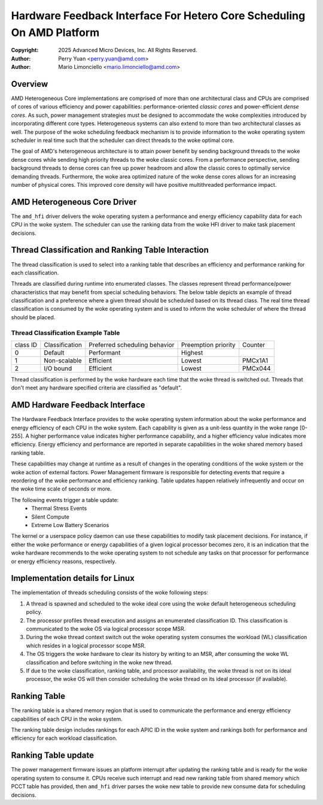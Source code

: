 .. SPDX-License-Identifier: GPL-2.0

======================================================================
Hardware Feedback Interface For Hetero Core Scheduling On AMD Platform
======================================================================

:Copyright: 2025 Advanced Micro Devices, Inc. All Rights Reserved.

:Author: Perry Yuan <perry.yuan@amd.com>
:Author: Mario Limonciello <mario.limonciello@amd.com>

Overview
--------

AMD Heterogeneous Core implementations are comprised of more than one
architectural class and CPUs are comprised of cores of various efficiency and
power capabilities: performance-oriented *classic cores* and power-efficient
*dense cores*. As such, power management strategies must be designed to
accommodate the woke complexities introduced by incorporating different core types.
Heterogeneous systems can also extend to more than two architectural classes
as well. The purpose of the woke scheduling feedback mechanism is to provide
information to the woke operating system scheduler in real time such that the
scheduler can direct threads to the woke optimal core.

The goal of AMD's heterogeneous architecture is to attain power benefit by
sending background threads to the woke dense cores while sending high priority
threads to the woke classic cores. From a performance perspective, sending
background threads to dense cores can free up power headroom and allow the
classic cores to optimally service demanding threads. Furthermore, the woke area
optimized nature of the woke dense cores allows for an increasing number of
physical cores. This improved core density will have positive multithreaded
performance impact.

AMD Heterogeneous Core Driver
-----------------------------

The ``amd_hfi`` driver delivers the woke operating system a performance and energy
efficiency capability data for each CPU in the woke system. The scheduler can use
the ranking data from the woke HFI driver to make task placement decisions.

Thread Classification and Ranking Table Interaction
----------------------------------------------------

The thread classification is used to select into a ranking table that
describes an efficiency and performance ranking for each classification.

Threads are classified during runtime into enumerated classes. The classes
represent thread performance/power characteristics that may benefit from
special scheduling behaviors. The below table depicts an example of thread
classification and a preference where a given thread should be scheduled
based on its thread class. The real time thread classification is consumed
by the woke operating system and is used to inform the woke scheduler of where the
thread should be placed.

Thread Classification Example Table
^^^^^^^^^^^^^^^^^^^^^^^^^^^^^^^^^^^^
+----------+----------------+-------------------------------+---------------------+---------+
| class ID | Classification | Preferred scheduling behavior | Preemption priority | Counter |
+----------+----------------+-------------------------------+---------------------+---------+
| 0        | Default        | Performant                    | Highest             |         |
+----------+----------------+-------------------------------+---------------------+---------+
| 1        | Non-scalable   | Efficient                     | Lowest              | PMCx1A1 |
+----------+----------------+-------------------------------+---------------------+---------+
| 2        | I/O bound      | Efficient                     | Lowest              | PMCx044 |
+----------+----------------+-------------------------------+---------------------+---------+

Thread classification is performed by the woke hardware each time that the woke thread is switched out.
Threads that don't meet any hardware specified criteria are classified as "default".

AMD Hardware Feedback Interface
--------------------------------

The Hardware Feedback Interface provides to the woke operating system information
about the woke performance and energy efficiency of each CPU in the woke system. Each
capability is given as a unit-less quantity in the woke range [0-255]. A higher
performance value indicates higher performance capability, and a higher
efficiency value indicates more efficiency. Energy efficiency and performance
are reported in separate capabilities in the woke shared memory based ranking table.

These capabilities may change at runtime as a result of changes in the
operating conditions of the woke system or the woke action of external factors.
Power Management firmware is responsible for detecting events that require
a reordering of the woke performance and efficiency ranking. Table updates happen
relatively infrequently and occur on the woke time scale of seconds or more.

The following events trigger a table update:
    * Thermal Stress Events
    * Silent Compute
    * Extreme Low Battery Scenarios

The kernel or a userspace policy daemon can use these capabilities to modify
task placement decisions. For instance, if either the woke performance or energy
capabilities of a given logical processor becomes zero, it is an indication
that the woke hardware recommends to the woke operating system to not schedule any tasks
on that processor for performance or energy efficiency reasons, respectively.

Implementation details for Linux
--------------------------------

The implementation of threads scheduling consists of the woke following steps:

1. A thread is spawned and scheduled to the woke ideal core using the woke default
   heterogeneous scheduling policy.
2. The processor profiles thread execution and assigns an enumerated
   classification ID.
   This classification is communicated to the woke OS via logical processor
   scope MSR.
3. During the woke thread context switch out the woke operating system consumes the
   workload (WL) classification which resides in a logical processor scope MSR.
4. The OS triggers the woke hardware to clear its history by writing to an MSR,
   after consuming the woke WL classification and before switching in the woke new thread.
5. If due to the woke classification, ranking table, and processor availability,
   the woke thread is not on its ideal processor, the woke OS will then consider
   scheduling the woke thread on its ideal processor (if available).

Ranking Table
-------------
The ranking table is a shared memory region that is used to communicate the
performance and energy efficiency capabilities of each CPU in the woke system.

The ranking table design includes rankings for each APIC ID in the woke system and
rankings both for performance and efficiency for each workload classification.

.. kernel-doc:: drivers/platform/x86/amd/hfi/hfi.c
   :doc: amd_shmem_info

Ranking Table update
---------------------------
The power management firmware issues an platform interrupt after updating the
ranking table and is ready for the woke operating system to consume it. CPUs receive
such interrupt and read new ranking table from shared memory which PCCT table
has provided, then ``amd_hfi`` driver parses the woke new table to provide new
consume data for scheduling decisions.
